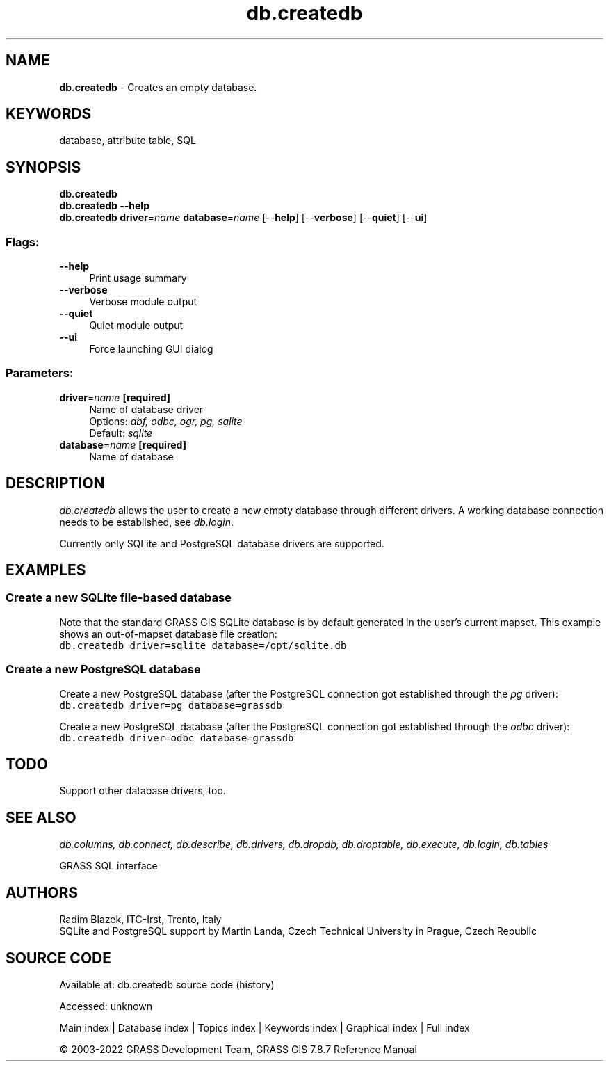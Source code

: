 .TH db.createdb 1 "" "GRASS 7.8.7" "GRASS GIS User's Manual"
.SH NAME
\fI\fBdb.createdb\fR\fR  \- Creates an empty database.
.SH KEYWORDS
database, attribute table, SQL
.SH SYNOPSIS
\fBdb.createdb\fR
.br
\fBdb.createdb \-\-help\fR
.br
\fBdb.createdb\fR \fBdriver\fR=\fIname\fR \fBdatabase\fR=\fIname\fR  [\-\-\fBhelp\fR]  [\-\-\fBverbose\fR]  [\-\-\fBquiet\fR]  [\-\-\fBui\fR]
.SS Flags:
.IP "\fB\-\-help\fR" 4m
.br
Print usage summary
.IP "\fB\-\-verbose\fR" 4m
.br
Verbose module output
.IP "\fB\-\-quiet\fR" 4m
.br
Quiet module output
.IP "\fB\-\-ui\fR" 4m
.br
Force launching GUI dialog
.SS Parameters:
.IP "\fBdriver\fR=\fIname\fR \fB[required]\fR" 4m
.br
Name of database driver
.br
Options: \fIdbf, odbc, ogr, pg, sqlite\fR
.br
Default: \fIsqlite\fR
.IP "\fBdatabase\fR=\fIname\fR \fB[required]\fR" 4m
.br
Name of database
.SH DESCRIPTION
\fIdb.createdb\fR allows the user to create a new empty database
through different drivers. A working database connection needs to be
established, see \fIdb.login\fR.
.PP
Currently only SQLite
and PostgreSQL database drivers are
supported.
.SH EXAMPLES
.SS Create a new SQLite file\-based database
Note that the standard GRASS GIS SQLite database is by default
generated in the user\(cqs current mapset. This example shows an
out\-of\-mapset database file creation:
.br
.nf
\fC
db.createdb driver=sqlite database=/opt/sqlite.db
\fR
.fi
.SS Create a new PostgreSQL database
Create a new PostgreSQL database (after the PostgreSQL connection got
established through the \fIpg\fR driver):
.br
.nf
\fC
db.createdb driver=pg database=grassdb
\fR
.fi
.PP
Create a new PostgreSQL database (after the PostgreSQL connection got
established through the \fIodbc\fR driver):
.br
.nf
\fC
db.createdb driver=odbc database=grassdb
\fR
.fi
.SH TODO
Support other database drivers, too.
.SH SEE ALSO
\fI
db.columns,
db.connect,
db.describe,
db.drivers,
db.dropdb,
db.droptable,
db.execute,
db.login,
db.tables
\fR
.PP
GRASS SQL interface
.SH AUTHORS
Radim Blazek, ITC\-Irst, Trento, Italy
.br
SQLite and PostgreSQL support by Martin Landa, Czech Technical University in Prague, Czech Republic
.SH SOURCE CODE
.PP
Available at:
db.createdb source code
(history)
.PP
Accessed: unknown
.PP
Main index |
Database index |
Topics index |
Keywords index |
Graphical index |
Full index
.PP
© 2003\-2022
GRASS Development Team,
GRASS GIS 7.8.7 Reference Manual
